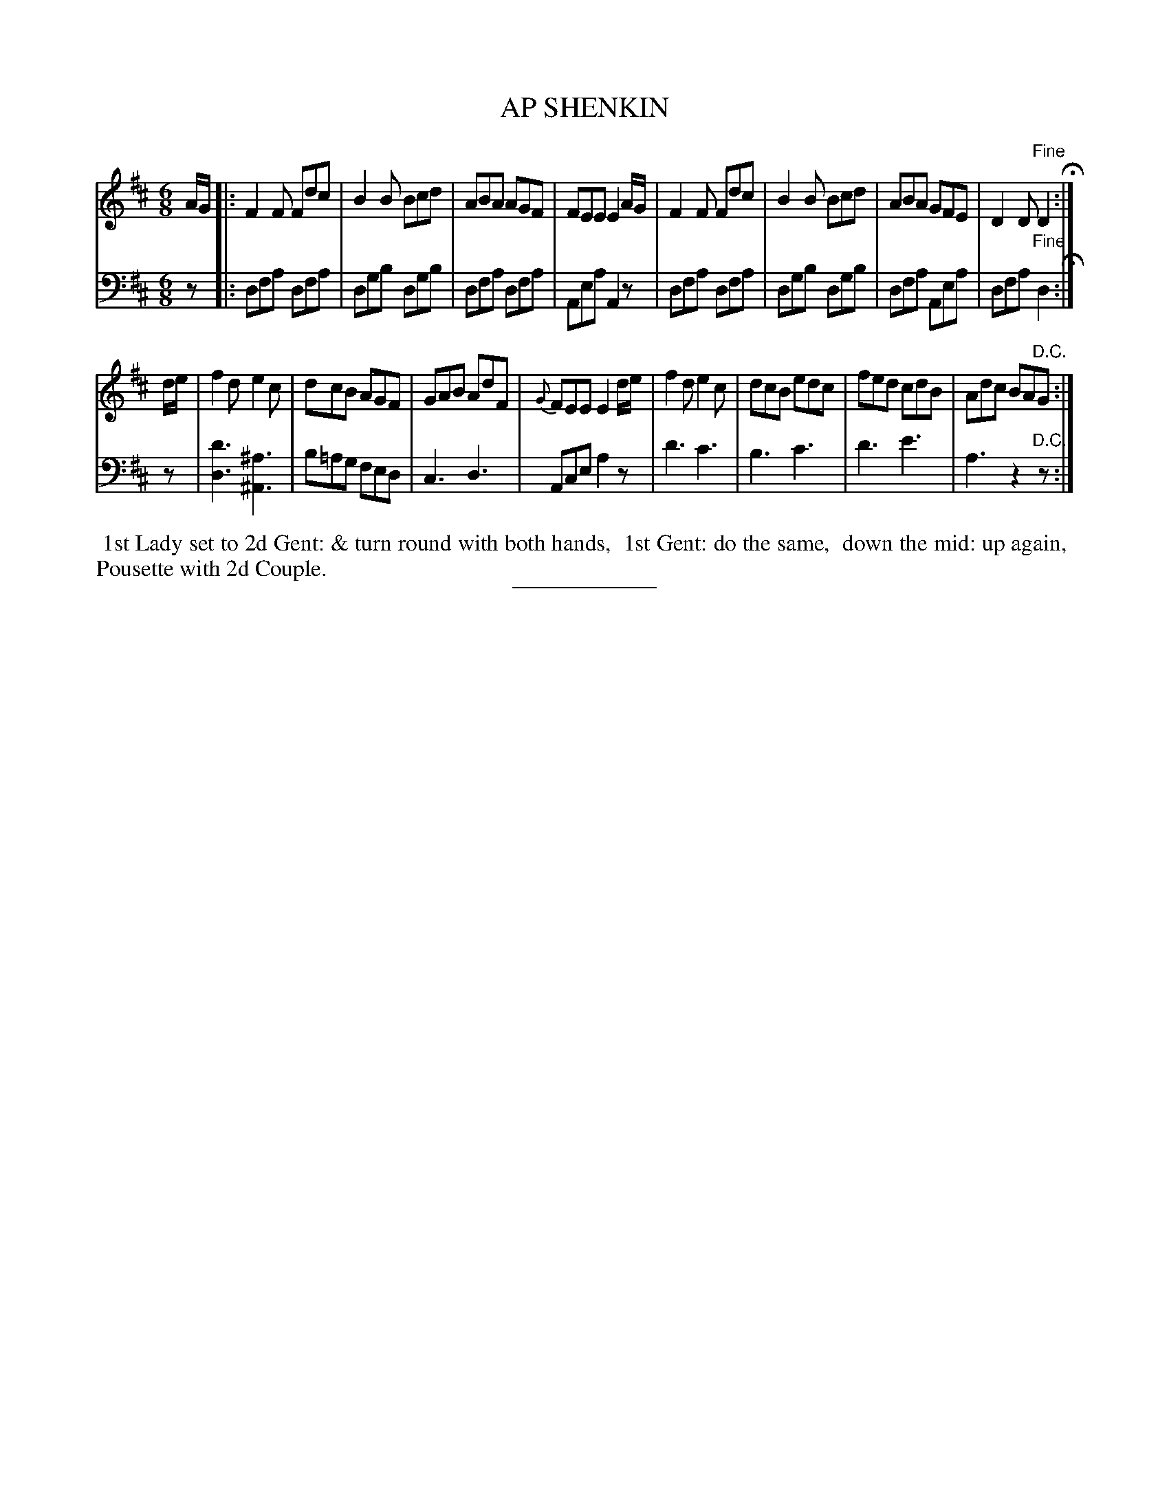 X: 08242
T: AP SHENKIN
B: Button & Whitaker "Button and Whitaker's Selection of Dances, Reels and Waltzes" v.8 p.24 #2
S: http://imslp.org/wiki/Button_and_Whitaker%27s_Selection_of_Dances,_Reels_and_Waltzes_(Various)
Z: 2014 John Chambers <jc:trillian.mit.edu>
N: The 2nd strain has final repeat symbol but no initial repeat; not fixed.
N: (The first and last bar lines have 4-dot "repeat" symbols, but the 1st strain ends with a 2-dot repeat symbol.)
M: 6/8
L: 1/8
K: D
% - - - - - - - - - - - - - - - - - - - - - - - - -
% Original staff layout preserved:
V: 1 clef=treble middle=B
A/G/ |:\
F2F Fdc | B2B Bcd | ABA AGF | FEE E2A/G/ |\
F2F Fdc | B2B Bcd | ABA GFE | D2D "Fine"D2 H:|
d/e/ |\
f2d e2c | dcB AGF | GAB AdF | {G}FEE E2d/e/ |\
f2d e2c | dcB edc | fed cdB | Adc BA"D.C."G :|
% - - - - - - - - - - - - - - - - - - - - - - - - -
% Original staff layout preserved:
V: 2 clef=bass middle=d
z |:\
dfa dfa | dgb dgb | dfa dfa | Aea A2z |\
dfa dfa | dgb dgb | dfa Aea | dfa "Fine"d2 H:|
z |\
[d'3d3] [^a3^A3] | b=ag fed | c3 d3 | Ace a2z |\
d'3 c'3 | b3 c'3 | d'3 e'3 | a3 z2"D.C."z :|
% - - - - - - - - - - - - - - - - - - - - - - - - -
%%begintext align
%% 1st Lady set to 2d Gent: & turn round with both hands,
%% 1st Gent: do the same,
%% down the mid: up again,
%% Pousette with 2d Couple.
%%endtext
% - - - - - - - - - - - - - - - - - - - - - - - - -
%%sep 2 5 100
